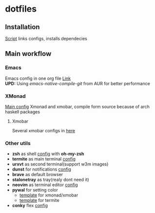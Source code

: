 * dotfiles
[[file:rice.png]]
[[https://github.com/iliayar/dotfiles/workflows/Shellcheck/badge.svg]]
** Installation
[[file:install.sh][Script]] links configs, installs dependecies
** Main workflow
*** Emacs
Emacs config in one org file [[file:home/.emacs.d/config.org][Link]] \\
*UPD:* Using /emacs-native-compile-git/ from AUR for better performance 
*** XMonad
[[file:home/.xmonad/xmonad.hs][Main config]]
Xmonad and xmobar, compile form source because of arch haskell packages
**** Xmobar
Several xmobar configs in [[file:home/.config/xmobar/][here]]

*** Other utils
- *zsh* as shell [[file:home/.zshrc][config]] with *oh-my-zsh*
- *termite* as main terminal [[file:home/.config/termite/config][config]]
- *urxvt* as second terminal(support w3m images) 
- *dunst* for notifications [[file:home/.config/dunst/dunstrc][config]]
- *brave* as default browser
- *stalonetray* as tray(realy dont need it)
- *neovim* as terminal editor [[file:home/.config/nvim/init.vim][config]]
- *pywal* for setting color
  - [[file:home/.config/wal/templates/Theme.hs][template]] for xmonad/xmobar
  - [[file:home/.config/wal/templates/termite.conf][template]] for termite
- *conky* flex [[file:home/.config/conky/conky.conf][config]]
